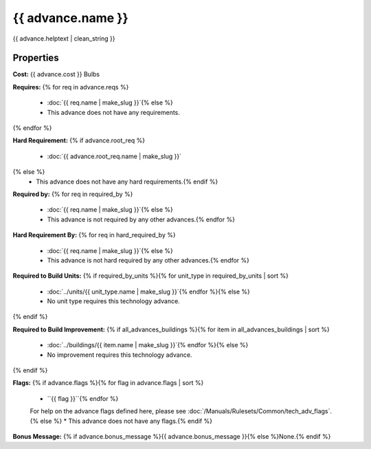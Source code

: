 .. SPDX-License-Identifier: GPL-3.0-or-later
.. SPDX-FileCopyrightText: James Robertson <jwrober@gmail.com>

.. DO NOT EDIT THIS FILE MANUALLY. IT IS CREATED BY AN EXTERNAL AUTOMATED PROCESS. ANY CHANGES YOU MAKE CAN
.. BE OVERWRITTEN. YOU HAVE BEEN WARNED.

.. Custom Interpretive Text Roles for longturn.net/Freeciv21
.. role:: unit
.. role:: improvement
.. role:: wonder
.. role:: advance

{{ advance.name }}
**************************

{{ advance.helptext | clean_string }}

Properties
==========

:strong:`Cost:` {{ advance.cost }} Bulbs

:strong:`Requires:`
{% for req in advance.reqs %}
  * :doc:`{{ req.name | make_slug }}`{% else %}
  * This advance does not have any requirements.
{% endfor %}

:strong:`Hard Requirement:`
{% if advance.root_req %}
  * :doc:`{{ advance.root_req.name | make_slug }}`
{% else %}
  * This advance does not have any hard requirements.{% endif %}

:strong:`Required by:`
{% for req in required_by %}
  * :doc:`{{ req.name | make_slug }}`{% else %}
  * This advance is not required by any other advances.{% endfor %}

:strong:`Hard Requirement By:`
{% for req in hard_required_by %}
  * :doc:`{{ req.name | make_slug }}`{% else %}
  * This advance is not hard required by any other advances.{% endfor %}

:strong:`Required to Build Units:`
{% if required_by_units %}{% for unit_type in required_by_units | sort %}
  * :doc:`../units/{{ unit_type.name | make_slug }}`{% endfor %}{% else %}
  * No unit type requires this technology advance.
{% endif %}

:strong:`Required to Build Improvement:`
{% if all_advances_buildings %}{% for item in all_advances_buildings | sort %}
  * :doc:`../buildings/{{ item.name | make_slug }}`{% endfor %}{% else %}
  * No improvement requires this technology advance.
{% endif %}

:strong:`Flags:`
{% if advance.flags %}{% for flag in advance.flags | sort %}
  * ``{{ flag }}``{% endfor %}

  For help on the advance flags defined here, please see :doc:`/Manuals/Rulesets/Common/tech_adv_flags`.{% else %}
  * This advance does not have any flags.{% endif %}

:strong:`Bonus Message:` {% if advance.bonus_message %}{{ advance.bonus_message }}{% else %}None.{% endif %}
